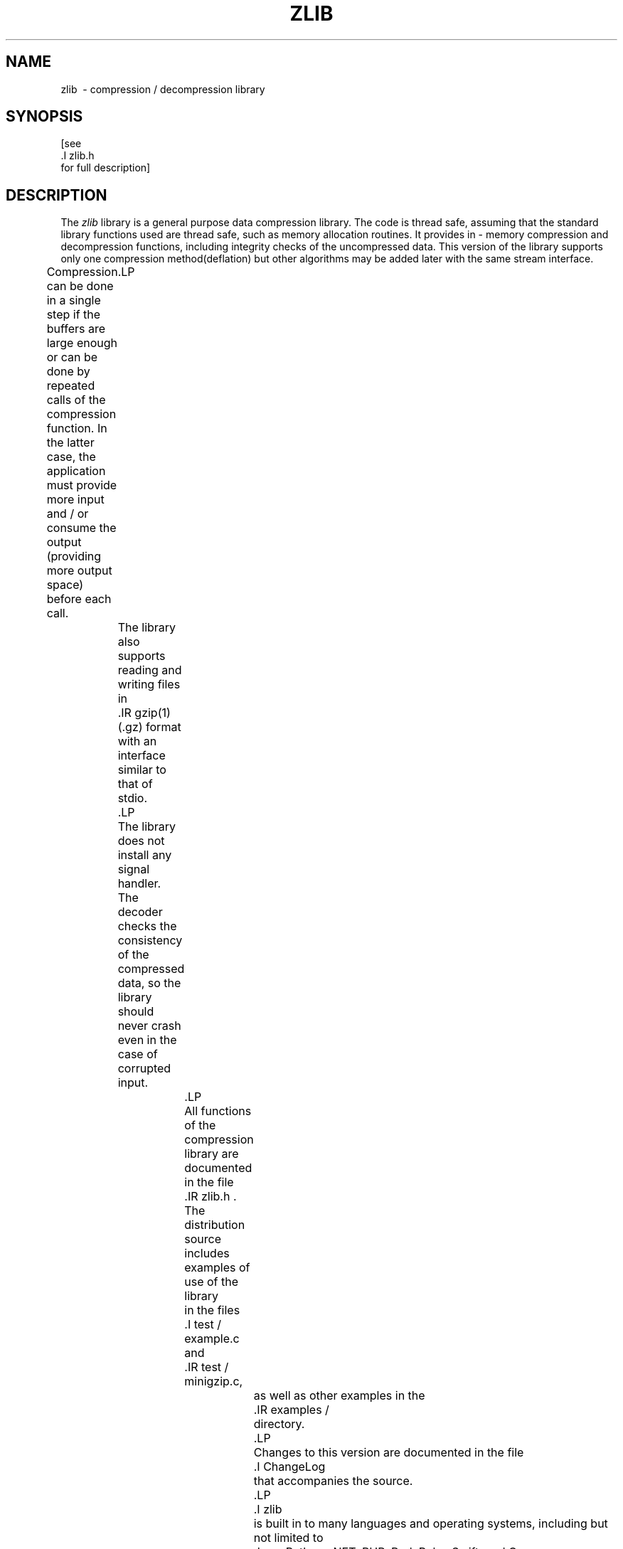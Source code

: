 .TH ZLIB 3 "15 Jan 2017"
.SH NAME
zlib \ - compression / decompression library
.SH SYNOPSIS
[see
 .I zlib.h
 for full description]
.SH DESCRIPTION
The
.I zlib
library is a general purpose data compression library.
The code is thread safe, assuming that the standard library functions
used are thread safe, such as memory allocation routines.
It provides in - memory compression and decompression functions,
including integrity checks of the uncompressed data.
This version of the library supports only one compression method(deflation)
but other algorithms may be added later
with the same stream interface.
.LP
Compression can be done in a single step if the buffers are large enough
or can be done by repeated calls of the compression function.
In the latter case,
the application must provide more input and / or consume the output
(providing more output space) before each call.
	.LP
	The library also supports reading and writing files in
	.IR gzip(1)
	(.gz) format
	with an interface similar to that of stdio.
	.LP
	The library does not install any signal handler.
	The decoder checks the consistency of the compressed data,
so the library should never crash even in the case of corrupted input.
		.LP
		All functions of the compression library are documented in the file
		.IR zlib.h .
		The distribution source includes examples of use of the library
		in the files
		.I test / example.c
		and
		.IR test / minigzip.c,
			as well as other examples in the
			.IR examples /
			directory.
			.LP
			Changes to this version are documented in the file
			.I ChangeLog
			that accompanies the source.
			.LP
			.I zlib
			is built in to many languages and operating systems, including but not limited to
			Java, Python, .NET, PHP, Perl, Ruby, Swift, and Go.
			.LP
			An experimental package to read and write files in the .zip format,
			written on top of
			.I zlib
			by Gilles Vollant(info@winimage.com),
			is available at:
.IP
http://www.winimage.com/zLibDll/minizip.html
and also in the
.I contrib / minizip
directory of the main
.I zlib
source distribution.
.SH "SEE ALSO"
The
.I zlib
web site can be found at:
.IP
http://zlib.net/
.LP
The data format used by the
.I zlib
library is described by RFC
(Request for Comments) 1950 to 1952 in the files :
	.IP
http : //tools.ietf.org/html/rfc1950 (for the zlib header and trailer format)
	.br
http : //tools.ietf.org/html/rfc1951 (for the deflate compressed data format)
	.br
http : //tools.ietf.org/html/rfc1952 (for the gzip header and trailer format)
	.LP
	Mark Nelson wrote an article about
	.I zlib
	for the Jan. 1997 issue of  Dr. Dobb's Journal;
a copy of the article is available at :
	.IP
http : //marknelson.us/1997/01/01/zlib-engine/
	.SH "REPORTING PROBLEMS"
	Before reporting a problem,
	please check the
	.I zlib
	web site to verify that you have the latest version of
	.IR zlib ;
otherwise,
obtain the latest version and see if the problem still exists.
Please read the
.I zlib
FAQ at:
.IP
http://zlib.net/zlib_faq.html
.LP
before asking for help.
	Send questions and / or comments to zlib@gzip.org,
		 or (for the Windows DLL version) to Gilles Vollant(info@winimage.com).
				 .SH AUTHORS AND LICENSE
				 Version 1.2.11
				 .LP
				 Copyright(C) 1995 - 2017 Jean - loup Gailly and Mark Adler
				 .LP
				 This software is provided 'as-is', without any express or implied
				 warranty.  In no event will the authors be held liable for any damages
				 arising from the use of this software.
				 .LP
				 Permission is granted to anyone to use this software for any purpose,
								including commercial applications, and to alter it and redistribute it
				freely, subject to the following restrictions :
								.LP
								.nr step 1 1
								.IP \n[step]. 3
									The origin of this software must not be misrepresented;
you must not
claim that you wrote the original software. If you use this software
in a product, an acknowledgment in the product documentation would be
appreciated but is not required.
.IP \n + [step].
Altered source versions must be plainly marked as such, and must not be
misrepresented as being the original software.
.IP \n + [step].
This notice may not be removed or altered from any source distribution.
.LP
Jean - loup Gailly        Mark Adler
.br
jloup@gzip.org          madler@alumni.caltech.edu
.LP
The deflate format used by
.I zlib
was defined by Phil Katz.
The deflate and
.I zlib
specifications were written by L. Peter Deutsch.
Thanks to all the people who reported problems and suggested various
improvements in
.IR zlib ;
who are too numerous to cite here.
.LP
UNIX manual page by R. P. C. Rodgers,
	 U.S. National Library of Medicine(rodgers@nlm.nih.gov).
	 .\" end of man page
